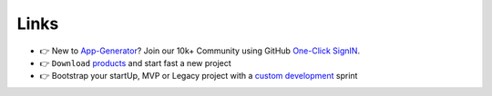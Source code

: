 Links
-----

- 👉 New to `App-Generator </>`__? Join our 10k+ Community using GitHub `One-Click SignIN  </users/signin/>`__.
- 👉 ``Download`` `products </product/>`__ and start fast a new project 
- 👉 Bootstrap your startUp, MVP or Legacy project with a `custom development </services/custom-development/>`__  sprint

